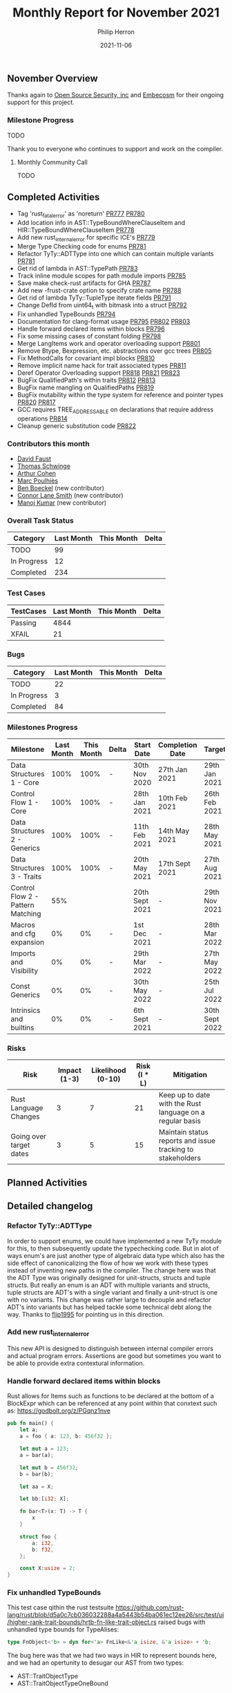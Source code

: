 #+title:  Monthly Report for November 2021
#+author: Philip Herron
#+date:   2021-11-06

** November Overview

Thanks again to [[https://opensrcsec.com/][Open Source Security, inc]] and [[https://www.embecosm.com/][Embecosm]] for their ongoing support for this project.

*** Milestone Progress

TODO

Thank you to everyone who continues to support and work on the compiler.

**** Monthly Community Call

TODO

** Completed Activities

- Tag 'rust_fatal_error' as 'noreturn' [[https://github.com/Rust-GCC/gccrs/pull/777][PR777]] [[https://github.com/Rust-GCC/gccrs/pull/780][PR780]]
- Add location info in AST::TypeBoundWhereClauseItem and HIR::TypeBoundWhereClauseItem [[https://github.com/Rust-GCC/gccrs/pull/778][PR778]]
- Add new rust_internal_error for specific ICE's [[https://github.com/Rust-GCC/gccrs/pull/779][PR779]]
- Merge Type Checking code for enums [[https://github.com/Rust-GCC/gccrs/pull/781][PR781]]
- Refactor TyTy::ADTType into one which can contain multiple variants  [[https://github.com/Rust-GCC/gccrs/pull/781][PR781]]
- Get rid of lambda in AST::TypePath [[https://github.com/Rust-GCC/gccrs/pull/783][PR783]]
- Track inline module scopes for path module imports [[https://github.com/Rust-GCC/gccrs/pull/785][PR785]]
- Save make check-rust artifacts for GHA [[https://github.com/Rust-GCC/gccrs/pull/787][PR787]]
- Add new -frust-crate option to specify crate name [[https://github.com/Rust-GCC/gccrs/pull/788][PR788]]
- Get rid of lambda TyTy::TupleType iterate fields [[https://github.com/Rust-GCC/gccrs/pull/791][PR791]]
- Change DefId from uint64_t with bitmask into a struct [[https://github.com/Rust-GCC/gccrs/pull/792][PR792]]
- Fix unhandled TypeBounds [[https://github.com/Rust-GCC/gccrs/pull/794][PR794]]
- Documentation for clang-format usage [[https://github.com/Rust-GCC/gccrs/pull/795][PR795]] [[https://github.com/Rust-GCC/gccrs/pull/802][PR802]] [[https://github.com/Rust-GCC/gccrs/pull/803][PR803]]
- Handle forward declared items within blocks [[https://github.com/Rust-GCC/gccrs/pull/796][PR796]]
- Fix some missing cases of constant folding [[https://github.com/Rust-GCC/gccrs/pull/798][PR798]]
- Merge LangItems work and operator overloading support [[https://github.com/Rust-GCC/gccrs/pull/801][PR801]]
- Remove Btype, Bexpression, etc. abstractions over gcc trees [[https://github.com/Rust-GCC/gccrs/pull/805][PR805]]
- Fix MethodCalls for covariant impl blocks [[https://github.com/Rust-GCC/gccrs/pull/810][PR810]]
- Remove implicit name hack for trait associated types [[https://github.com/Rust-GCC/gccrs/pull/811][PR811]]
- Deref Operator Overloading support [[https://github.com/Rust-GCC/gccrs/pull/818][PR818]] [[https://github.com/Rust-GCC/gccrs/pull/821][PR821]] [[https://github.com/Rust-GCC/gccrs/pull/823][PR823]]
- BugFix QualifiedPath's within traits [[https://github.com/Rust-GCC/gccrs/pull/812][PR812]] [[https://github.com/Rust-GCC/gccrs/pull/813][PR813]]
- BugFix name mangling on QualifiedPaths [[https://github.com/Rust-GCC/gccrs/pull/819][PR819]]
- BugFix mutability within the type system for reference and pointer types [[https://github.com/Rust-GCC/gccrs/pull/820][PR820]] [[https://github.com/Rust-GCC/gccrs/pull/817][PR817]]
- GCC requires TREE_ADDRESSABLE on declarations that require address operations [[https://github.com/Rust-GCC/gccrs/pull/814][PR814]]
- Cleanup generic substitution code [[https://github.com/Rust-GCC/gccrs/pull/822][PR822]]

*** Contributors this month

- [[https://github.com/dafaust][David Faust]]
- [[https://github.com/tschwinge][Thomas Schwinge]]
- [[https://github.com/CohenArthur][Arthur Cohen]]
- [[https://github.com/dkm][Marc Poulhiès]]
- [[https://github.com/mathstuf][Ben Boeckel]] (new contributor)
- [[https://github.com/cls][Connor Lane Smith]] (new contributor)
- [[https://github.com/mvvsmk][Manoj Kumar]] (new contributor)

*** Overall Task Status

| Category    | Last Month | This Month | Delta |
|-------------+------------+------------+-------|
| TODO        |         99 |            |       |
| In Progress |         12 |            |       |
| Completed   |        234 |            |       |

*** Test Cases

| TestCases | Last Month | This Month | Delta |
|-----------+------------+------------+-------|
| Passing   |       4844 |            |       |
| XFAIL     |         21 |            |       |

*** Bugs

| Category    | Last Month | This Month | Delta |
|-------------+------------+------------+-------|
| TODO        |         22 |            |       |
| In Progress |          3 |            |       |
| Completed   |         84 |            |       |

*** Milestones Progress

| Milestone                         | Last Month | This Month | Delta | Start Date     | Completion Date | Target         |
|-----------------------------------+------------+------------+-------+----------------+-----------------+----------------|
| Data Structures 1 - Core          |       100% |       100% | -     | 30th Nov 2020  | 27th Jan 2021   | 29th Jan 2021  |
| Control Flow 1 - Core             |       100% |       100% | -     | 28th Jan 2021  | 10th Feb 2021   | 26th Feb 2021  |
| Data Structures 2 - Generics      |       100% |       100% | -     | 11th Feb 2021  | 14th May 2021   | 28th May 2021  |
| Data Structures 3 - Traits        |       100% |       100% | -     | 20th May 2021  | 17th Sept 2021  | 27th Aug 2021  |
| Control Flow 2 - Pattern Matching |        55% |            |       | 20th Sept 2021 | -               | 29th Nov 2021  |
| Macros and cfg expansion          |         0% |         0% | -     | 1st Dec 2021   | -               | 28th Mar 2022  |
| Imports and Visibility            |         0% |         0% | -     | 29th Mar 2022  | -               | 27th May 2022  |
| Const Generics                    |         0% |         0% | -     | 30th May 2022  | -               | 25th Jul 2022  |
| Intrinsics and builtins           |         0% |         0% | -     | 6th Sept 2021  | -               | 30th Sept 2022 |

*** Risks

| Risk                    | Impact (1-3) | Likelihood (0-10) | Risk (I * L) | Mitigation                                                 |
|-------------------------+--------------+-------------------+--------------+------------------------------------------------------------|
| Rust Language Changes   |            3 |                 7 |           21 | Keep up to date with the Rust language on a regular basis  |
| Going over target dates |            3 |                 5 |           15 | Maintain status reports and issue tracking to stakeholders |

** Planned Activities



** Detailed changelog

*** Refactor TyTy::ADTType

In order to support enums, we could have implemented a new TyTy module for this, to then subsequently update the typechecking code. But in alot of ways enum's are just another type of algebraic data type which also has the side effect of canonicalizing the flow of how we work with these types instead of inventing new paths in the compiler. The change here was that the ADT Type was originally designed for unit-structs, structs and tuple structs. But really an enum is an ADT with multiple variants and structs, tuple structs are ADT's with a single variant and finally a unit-struct is one with no variants. This change was rather large to decouple and refactor ADT's into variants but has helped tackle some technical debt along the way. Thanks to [[https://github.com/flip1995][flip1995]] for pointing us in this direction.

*** Add new rust_internal_error

This new API is designed to distinguish between internal compiler errors and actual program errors. Assertions are good but sometimes you want to be able to provide extra contextural information.

*** Handle forward declared items within blocks

Rust allows for Items such as functions to be declared at the bottom of a BlockExpr which can be referenced at any point within that conxtext such as: https://godbolt.org/z/PGqnz1nve

#+BEGIN_SRC rust
pub fn main() {
    let a;
    a = foo { a: 123, b: 456f32 };

    let mut a = 123;
    a = bar(a);

    let mut b = 456f32;
    b = bar(b);

    let aa = X;

    let bb:[i32; X];

    fn bar<T>(x: T) -> T {
        x
    }

    struct foo {
        a: i32,
        b: f32,
    };

    const X:usize = 2;
}
#+END_SRC

*** Fix unhandled TypeBounds

This test case qithin the rust testsuite https://github.com/rust-lang/rust/blob/d5a0c7cb036032288a4a5443b54ba061ec12ee26/src/test/ui/higher-rank-trait-bounds/hrtb-fn-like-trait-object.rs raised bugs with unhandled type bounds for TypeAlises:

#+BEGIN_SRC rust
type FnObject<'b> = dyn for<'a> FnLike<&'a isize, &'a isize> + 'b;
#+END_SRC

The bug here was that we had two ways in HIR to represent bounds here, and we had an opertunity to desugar our AST from two types:

- AST::TraitObjectType
- AST::TraitObjectTypeOneBound

Into a single HIR::TraitObjectType

*** Operator Overloading

Rust supports operator overloading of many different operations, we have added support for all the regular arithmetic operators (+,-,*,/,%), compound assignments such as (+=, ...), the unary negation operators (!x, and -x). There is support for the deref operations but there are a few bugs to work though there to get it right. Since we cannot compile libcore yet we require you to define the lang items you want to use within your crate, we have taken the same traits from libcore to be sure that we can compile the correctly.

#+BEGIN_SRC rust
extern "C" {
    fn printf(s: *const i8, ...);
}

#[lang = "add"]
pub trait Add<Rhs = Self> {
    type Output;

    fn add(self, rhs: Rhs) -> Self::Output;
}

impl Add for i32 {
    type Output = i32;

    fn add(self, other: i32) -> i32 {
        self + other
    }
}

struct Foo(i32);
impl Add for Foo {
    type Output = Foo;

    fn add(self, other: Foo) -> Foo {
        Foo(self.0 + other.0)
    }
}


fn main() {
    let res;
    res = Foo(1) + Foo(2);

    unsafe {
        let a = "%i\n\0";
        let b = a as *const str;
        let c = b as *const i8;

        printf(c, res.0);
    }
}
#+END_SRC

The purpose of this test case is to ensure that when we add the Foo structure together that it will break down into calling the operator overload for i32. It should be noted that when you turn on optimizations these function calls are fully inlined just like C++ operator overloads.

See compiler explorer for more information https://godbolt.org/z/95bc4eWPW

*** Covariant Self's within impl blocks

Impl blocks on rust support all types without bounds. Which mens the specified Self type for an impl block in this examples case is a reference to a generic type parameter. This means when we do a method call we must handle this case. Method resolution breaks down into two phases, the candidate probe then the actual resolution from the candidates. The first is about searching for a function named correctly which matches the impl block Self type then we use the autoderef mechanism to match the self parameter to find the candidate. Probing for candidates in method calls is a little bit unclear to me yet, but I believe the correct mechanism is meant to be looking for any impl block with a function named correctly then check via autodref if our receiver can be autoderef'd to the impl blocks implicit Self type to find all the potential candidates. Then we autoderef on small self.

#+BEGIN_SRC rust

pub trait Foo {
    type Target;

    fn bar(&self) -> &Self::Target;
}

impl<T> Foo for &T {
    type Target = T;

    fn bar(&self) -> &T {
        *self
    }
}

pub fn main() {
    let a: i32 = 123;
    let b: &i32 = &a;

    b.bar();
}
#+END_SRC

*** Remove GCC abstraction types

- The goal of GCC Rust has always been to make a GCC quality front-end for Rust.
  - This means this goal comes first before any long term goal of porting the code to new compiler platforms etc.
- The GCC IR is very suitable for further static analysis, and the abstractions will make this very awkward.
  - In the long term, we could potentially look at building a borrow checker at the GENERIC tree level, which might have some interesting code to share with wider GCC.
- Constant Folding
  - Const Generics will be very awkward until this is removed.
  - The abstraction requires features such as constant Folding, which does not fit very well right now.

So overall removing the abstraction is going to make some things much easier to work with. For example, in the short term, code generation for unions/ADTs/match-expr could be simplified a lot if we remove this. It also might help attract more GCC people to work with the backend code generation piece to clean up the code here.

See: https://github.com/Rust-GCC/gccrs/issues/412

*** GCC TREE_ADDRESSABLE

GCC requires VAR_DECL's and PARAM_DECL's to be marked with TREE_ADDRESSABLE when the declaration will be used in borrow's ('&' getting the address). This takes into account the implicit addresses when we do autoderef in method resolution/operator-overloading. TREE_ADDRESSABLE if not set allows the optimizers to use registers since no address in memory is required for this declaration, but this means we end up in cases like this:

#+BEGIN_SRC rust
#[lang = "add_assign"]
pub trait AddAssign<Rhs = Self> {
    fn add_assign(&mut self, rhs: Rhs);
}

impl AddAssign for i32 {
    fn add_assign(&mut self, other: i32) {
        *self += other
    }
}

fn main() {
    let mut a = 1;
    a += 2;
}
#+END_SRC

This generated GCC Generic IR such as:

#+BEGIN_SRC rust
i32 main ()
{
  i32 a.1; // <-- This is the copy
  i32 D.86;
  i32 a;

  a = 1;
  a.1 = a; // <-- Taking a copy

  <i32 as AddAssign>::add_assign (&a.1, 2);
  //                               ^
  //                              ----

  D.86 = 0;
  return D.86;
}
#+END_SRC

You can see GCC will automatically make a copy of the VAR_DECL resulting bad code-generation. But with the TREE_ADDRESSABLE set this looks like this:

#+BEGIN_SRC rust
i32 main ()
{
  i32 D.86;
  i32 a;

  a = 1;
  <i32 as AddAssign>::add_assign (&a, 2);
  D.86 = 0;
  return D.86;
}
#+END_SRC

The fix here now marks the declarations apropriately for when we need their address or not which then allows the GCC optimizers to work as we expect. For more info see this useful comment https://github.com/Rust-GCC/gccrs/blob/0024bc2f028369b871a65ceb11b2fddfb0f9c3aa/gcc/tree.h#L634-L649

*** Qualified Path BugFix

We found that the implementation of qualified paths in was reliant on some implictly injected names within the name-resolution process so that we could try and at least resolve the root of the qualified path. This implementation was never going to hold up but served as a simple hack to get the type system off the ground during the traits milestone. These hacks and implict names are now removed and qualified paths are now just like TypePaths resolved durin the type checking pass. The bug here was that the qualified path of "<Self as Foo>::A" was unable to resolve the root "<Self as Foo>" since no implicit name was generated here, but now the type system is able to properly project Self as Foo to then probe for A which means the type system is able to handle more complex qualified paths.

#+BEGIN_SRC rust
pub trait Foo {
    type A;

    fn boo(&self) -> <Self as Foo>::A;
}

fn foo2<I: Foo>(x: I) {
    x.boo();
}
#+END_SRC

*** Add implicit indirection to array access

When we have an array-index expr rust allows the array to be a fat-pointer reference and the compiler is required to add in the required implicit indirection. Note: Rust supports this implict indirection in tuple and struct access also.

#+BEGIN_SRC rust
fn foo(state: &mut [u32; 16], a: usize) {
    state[a] = 1;
}
#+END_SRC

*** Support Dereference operator overloading

Deref operator overloading is a core piece of Rusts control flow mechanism, it adds in support for more complex method resolution cases as part of the autoderef mechanism. It also has served as a good test of the current state of the type system so far. 

#+BEGIN_SRC rust
extern "C" {
    fn printf(s: *const i8, ...);
}

#[lang = "deref"]
pub trait Deref {
    type Target;

    fn deref(&self) -> &Self::Target;
}

impl<T> Deref for &T {
    type Target = T;

    fn deref(&self) -> &T {
        *self
    }
}

impl<T> Deref for &mut T {
    type Target = T;

    fn deref(&self) -> &T {
        *self
    }
}

struct Foo<T>(T);
impl<T> Deref for Foo<T> {
    type Target = T;

    fn deref(&self) -> &Self::Target {
        &self.0
    }
}

fn main() -> i32 {
    let foo: Foo<i32> = Foo(123);
    let bar: i32 = *foo;

    unsafe {
        let a = "%i\n\0";
        let b = a as *const str;
        let c = b as *const i8;

        printf(c, bar);
    }

    0
}
#+END_SRC

The interesting piece about dereferences is that the actual deref method that is implemented _always_ returns a reference to the associated type 'Target', this implicitly requires the compiler call this method and because the trait and type checking ensures that the result is a reference it means it can safely be dereferenced by the compiler implicitly. I point this out because simply because the function prototype:

#+BEGIN_SRC rust
fn deref(&self) -> &Self::Target {
    &self.0
}
#+END_SRC

Here the function type is: 

#+BEGIN_SRC rust
fn deref(self: &Foo<T>) -> &T { &self.0 }
#+END_SRC

So the dereference operation even on custom types is always going to return a reference. So the dereference operator overloading is a two step mechanism.
